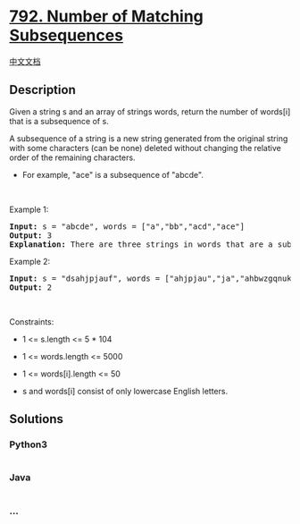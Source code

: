 * [[https://leetcode.com/problems/number-of-matching-subsequences][792.
Number of Matching Subsequences]]
  :PROPERTIES:
  :CUSTOM_ID: number-of-matching-subsequences
  :END:
[[./solution/0700-0799/0792.Number of Matching Subsequences/README.org][中文文档]]

** Description
   :PROPERTIES:
   :CUSTOM_ID: description
   :END:

#+begin_html
  <p>
#+end_html

Given a string s and an array of strings words, return the number of
words[i] that is a subsequence of s.

#+begin_html
  </p>
#+end_html

#+begin_html
  <p>
#+end_html

A subsequence of a string is a new string generated from the original
string with some characters (can be none) deleted without changing the
relative order of the remaining characters.

#+begin_html
  </p>
#+end_html

#+begin_html
  <ul>
#+end_html

#+begin_html
  <li>
#+end_html

For example, "ace" is a subsequence of "abcde".

#+begin_html
  </li>
#+end_html

#+begin_html
  </ul>
#+end_html

#+begin_html
  <p>
#+end_html

 

#+begin_html
  </p>
#+end_html

#+begin_html
  <p>
#+end_html

Example 1:

#+begin_html
  </p>
#+end_html

#+begin_html
  <pre>
  <strong>Input:</strong> s = &quot;abcde&quot;, words = [&quot;a&quot;,&quot;bb&quot;,&quot;acd&quot;,&quot;ace&quot;]
  <strong>Output:</strong> 3
  <strong>Explanation:</strong> There are three strings in words that are a subsequence of s: &quot;a&quot;, &quot;acd&quot;, &quot;ace&quot;.
  </pre>
#+end_html

#+begin_html
  <p>
#+end_html

Example 2:

#+begin_html
  </p>
#+end_html

#+begin_html
  <pre>
  <strong>Input:</strong> s = &quot;dsahjpjauf&quot;, words = [&quot;ahjpjau&quot;,&quot;ja&quot;,&quot;ahbwzgqnuk&quot;,&quot;tnmlanowax&quot;]
  <strong>Output:</strong> 2
  </pre>
#+end_html

#+begin_html
  <p>
#+end_html

 

#+begin_html
  </p>
#+end_html

#+begin_html
  <p>
#+end_html

Constraints:

#+begin_html
  </p>
#+end_html

#+begin_html
  <ul>
#+end_html

#+begin_html
  <li>
#+end_html

1 <= s.length <= 5 * 104

#+begin_html
  </li>
#+end_html

#+begin_html
  <li>
#+end_html

1 <= words.length <= 5000

#+begin_html
  </li>
#+end_html

#+begin_html
  <li>
#+end_html

1 <= words[i].length <= 50

#+begin_html
  </li>
#+end_html

#+begin_html
  <li>
#+end_html

s and words[i] consist of only lowercase English letters.

#+begin_html
  </li>
#+end_html

#+begin_html
  </ul>
#+end_html

** Solutions
   :PROPERTIES:
   :CUSTOM_ID: solutions
   :END:

#+begin_html
  <!-- tabs:start -->
#+end_html

*** *Python3*
    :PROPERTIES:
    :CUSTOM_ID: python3
    :END:
#+begin_src python
#+end_src

*** *Java*
    :PROPERTIES:
    :CUSTOM_ID: java
    :END:
#+begin_src java
#+end_src

*** *...*
    :PROPERTIES:
    :CUSTOM_ID: section
    :END:
#+begin_example
#+end_example

#+begin_html
  <!-- tabs:end -->
#+end_html

